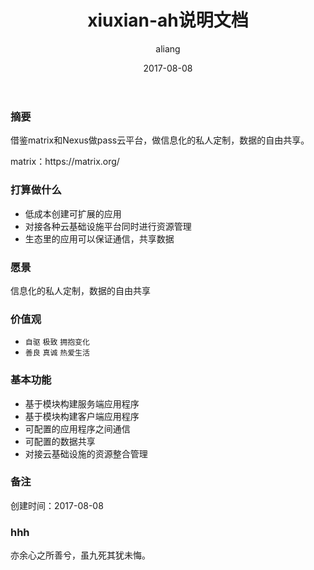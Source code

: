 #+title:xiuxian-ah说明文档
#+date:2017-08-08
#+email:anbgsl1110@gamil.com
#+author:aliang
#+keys:aliang xiuxian-ah 说明文档
#+description:xiuxian-ah说明文档1.0
#+options: toc:0 ^:nil

*** 摘要

借鉴matrix和Nexus做pass云平台，做信息化的私人定制，数据的自由共享。

matrix：https://matrix.org/

*** 打算做什么

- 低成本创建可扩展的应用
- 对接各种云基础设施平台同时进行资源管理
- 生态里的应用可以保证通信，共享数据

*** 愿景

信息化的私人定制，数据的自由共享

*** 价值观

- =自驱= =极致= =拥抱变化=
- =善良= =真诚= =热爱生活=

*** 基本功能

- 基于模块构建服务端应用程序
- 基于模块构建客户端应用程序
- 可配置的应用程序之间通信
- 可配置的数据共享
- 对接云基础设施的资源整合管理

*** 备注

创建时间：2017-08-08 

*** hhh

亦余心之所善兮，虽九死其犹未悔。
